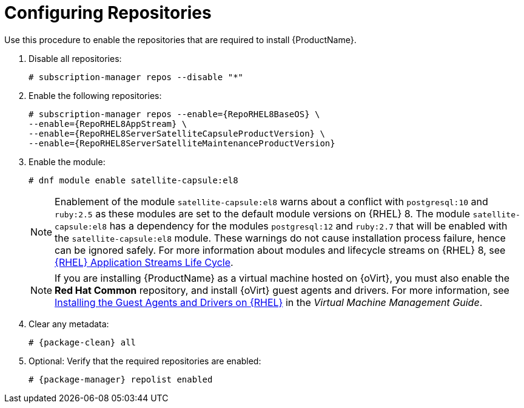 [id="configuring-repositories-proxy_{context}"]

= Configuring Repositories

Use this procedure to enable the repositories that are required to install {ProductName}.

. Disable all repositories:
+
[options="nowrap"]
----
# subscription-manager repos --disable "*"
----
+

. Enable the following repositories:
+
[options="nowrap" subs="+quotes,attributes"]
----
# subscription-manager repos --enable={RepoRHEL8BaseOS} \
--enable={RepoRHEL8AppStream} \
--enable={RepoRHEL8ServerSatelliteCapsuleProductVersion} \
--enable={RepoRHEL8ServerSatelliteMaintenanceProductVersion}
----

. Enable the module:
+
[options="nowrap"]
----
# dnf module enable satellite-capsule:el8
----
+
[NOTE]
====
Enablement of the module `satellite-capsule:el8` warns about a conflict with `postgresql:10` and `ruby:2.5` as these modules are set to the default module versions on {RHEL} 8.
The module `satellite-capsule:el8` has a dependency for the modules `postgresql:12` and `ruby:2.7` that will be enabled with the `satellite-capsule:el8` module.
These warnings do not cause installation process failure, hence can be ignored safely.
For more information about modules and lifecycle streams on {RHEL} 8, see https://access.redhat.com/support/policy/updates/rhel-app-streams-life-cycle[{RHEL} Application Streams Life Cycle].
====
+
NOTE: If you are installing {ProductName} as a virtual machine hosted on {oVirt}, you must also enable the *Red{nbsp}Hat Common* repository, and install {oVirt} guest agents and drivers.
For more information, see https://access.redhat.com/documentation/en-us/red_hat_virtualization/4.4/html/virtual_machine_management_guide/installing_guest_agents_and_drivers_linux_linux_vm#Installing_the_Guest_Agents_and_Drivers_on_Red_Hat_Enterprise_Linux[Installing the Guest Agents and Drivers on {RHEL}] in the _Virtual Machine Management Guide_.
+
. Clear any metadata:
+
[options="nowrap" subs="+quotes,attributes"]
----
# {package-clean} all
----
+
. Optional: Verify that the required repositories are enabled:
+
[options="nowrap"]
----
# {package-manager} repolist enabled
----